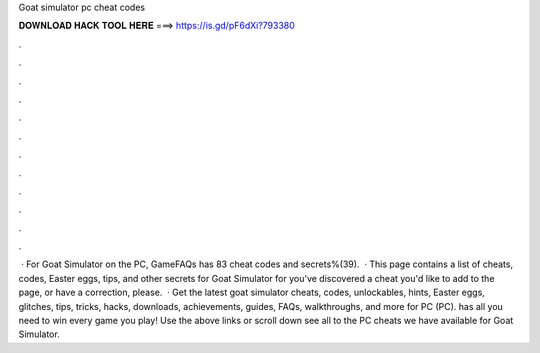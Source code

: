 Goat simulator pc cheat codes

𝐃𝐎𝐖𝐍𝐋𝐎𝐀𝐃 𝐇𝐀𝐂𝐊 𝐓𝐎𝐎𝐋 𝐇𝐄𝐑𝐄 ===> https://is.gd/pF6dXi?793380

.

.

.

.

.

.

.

.

.

.

.

.

 · For Goat Simulator on the PC, GameFAQs has 83 cheat codes and secrets%(39).  · This page contains a list of cheats, codes, Easter eggs, tips, and other secrets for Goat Simulator for  you've discovered a cheat you'd like to add to the page, or have a correction, please.  · Get the latest goat simulator cheats, codes, unlockables, hints, Easter eggs, glitches, tips, tricks, hacks, downloads, achievements, guides, FAQs, walkthroughs, and more for PC (PC).  has all you need to win every game you play! Use the above links or scroll down see all to the PC cheats we have available for Goat Simulator.